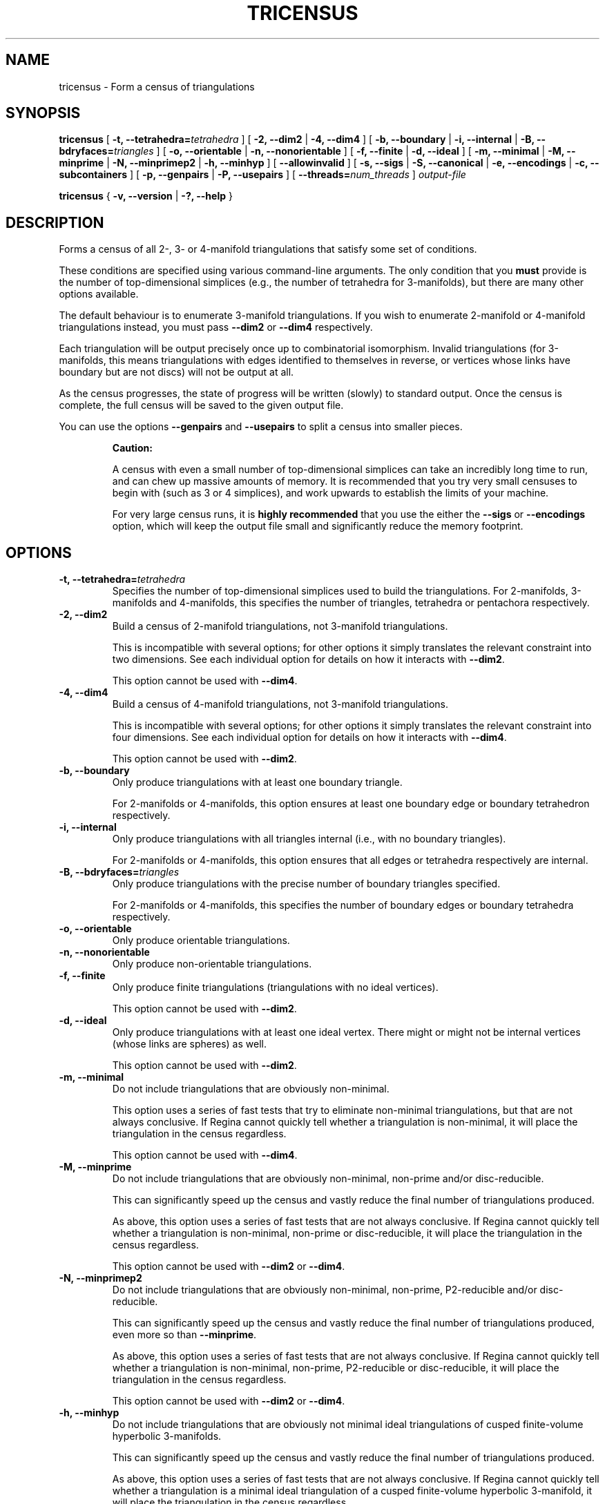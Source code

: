 .\" This manpage has been automatically generated by docbook2man 
.\" from a DocBook document.  This tool can be found at:
.\" <http://shell.ipoline.com/~elmert/comp/docbook2X/> 
.\" Please send any bug reports, improvements, comments, patches, 
.\" etc. to Steve Cheng <steve@ggi-project.org>.
.TH "TRICENSUS" "1" "12 March 2023" "" "The Regina Handbook"

.SH NAME
tricensus \- Form a census of triangulations
.SH SYNOPSIS

\fBtricensus\fR [ \fB-t, --tetrahedra=\fItetrahedra\fB\fR ] [ \fB-2, --dim2\fR | \fB-4, --dim4\fR ] [ \fB-b, --boundary\fR | \fB-i, --internal\fR | \fB-B, --bdryfaces=\fItriangles\fB\fR ] [ \fB-o, --orientable\fR | \fB-n, --nonorientable\fR ] [ \fB-f, --finite\fR | \fB-d, --ideal\fR ] [ \fB-m, --minimal\fR | \fB-M, --minprime\fR | \fB-N, --minprimep2\fR | \fB-h, --minhyp\fR ] [ \fB--allowinvalid\fR ] [ \fB-s, --sigs\fR | \fB-S, --canonical\fR | \fB-e, --encodings\fR | \fB-c, --subcontainers\fR ] [ \fB-p, --genpairs\fR | \fB-P, --usepairs\fR ] [ \fB--threads=\fInum_threads\fB\fR ] \fB\fIoutput-file\fB\fR


\fBtricensus\fR { \fB-v, --version\fR | \fB-?, --help\fR }

.SH "DESCRIPTION"
.PP
Forms a census of all 2-, 3- or 4-manifold triangulations that satisfy
some set of conditions.
.PP
These conditions are specified using various command-line arguments.
The only condition that you \fBmust\fR provide is
the number of top-dimensional simplices (e.g., the number of tetrahedra
for 3-manifolds), but there are many other options available.
.PP
The default behaviour is to enumerate 3-manifold triangulations.
If you wish to enumerate 2-manifold or 4-manifold triangulations instead,
you must pass \fB--dim2\fR or \fB--dim4\fR
respectively.
.PP
Each triangulation will be output precisely once up to combinatorial
isomorphism.  Invalid triangulations
(for 3-manifolds, this means triangulations with edges
identified to themselves in reverse, or vertices whose links
have boundary but are not discs) will not be output at all.
.PP
As the census progresses, the state of progress will be written (slowly)
to standard output.  Once the census is complete, the full census will
be saved to the given output file.
.PP
You can use the options \fB--genpairs\fR and
\fB--usepairs\fR to split a census into smaller pieces.
.sp
.RS
.B "Caution:"
.PP
A census with even a small number of top-dimensional simplices can
take an incredibly long time to run, and can chew up massive amounts of
memory.  It is recommended that you try very small censuses to begin
with (such as 3 or 4 simplices), and work upwards to establish the
limits of your machine.
.PP
For very large census runs, it is \fBhighly recommended\fR
that you use the either the \fB--sigs\fR or
\fB--encodings\fR option, which will keep
the output file small and significantly reduce the memory footprint.
.RE
.SH "OPTIONS"
.TP
\fB-t, --tetrahedra=\fItetrahedra\fB\fR
Specifies the number of top-dimensional simplices used to build the
triangulations.
For 2-manifolds, 3-manifolds and 4-manifolds, this specifies the
number of triangles, tetrahedra or pentachora respectively.
.TP
\fB-2, --dim2\fR
Build a census of 2-manifold triangulations, not 3-manifold
triangulations.

This is incompatible with several options; for other options it
simply translates the relevant constraint into two dimensions.
See each individual option for details on how it interacts with
\fB--dim2\fR\&.

This option cannot be used with \fB--dim4\fR\&.
.TP
\fB-4, --dim4\fR
Build a census of 4-manifold triangulations, not 3-manifold
triangulations.

This is incompatible with several options; for other options it
simply translates the relevant constraint into four dimensions.
See each individual option for details on how it interacts with
\fB--dim4\fR\&.

This option cannot be used with \fB--dim2\fR\&.
.TP
\fB-b, --boundary\fR
Only produce triangulations with at least one boundary triangle.

For 2-manifolds or 4-manifolds, this option ensures at least one
boundary edge or boundary tetrahedron respectively.
.TP
\fB-i, --internal\fR
Only produce triangulations with all triangles internal (i.e., with no
boundary triangles).

For 2-manifolds or 4-manifolds, this option ensures that all
edges or tetrahedra respectively are internal.
.TP
\fB-B, --bdryfaces=\fItriangles\fB\fR
Only produce triangulations with the precise number of boundary
triangles specified.

For 2-manifolds or 4-manifolds, this specifies the number of
boundary edges or boundary tetrahedra respectively.
.TP
\fB-o, --orientable\fR
Only produce orientable triangulations.
.TP
\fB-n, --nonorientable\fR
Only produce non-orientable triangulations.
.TP
\fB-f, --finite\fR
Only produce finite triangulations (triangulations with no
ideal vertices).

This option cannot be used with \fB--dim2\fR\&.
.TP
\fB-d, --ideal\fR
Only produce triangulations with at least one ideal vertex.
There might or might not be internal vertices (whose links are
spheres) as well.

This option cannot be used with \fB--dim2\fR\&.
.TP
\fB-m, --minimal\fR
Do not include triangulations that are obviously non-minimal.

This option uses a series of fast tests that try to eliminate
non-minimal triangulations, but that are not always conclusive.
If Regina cannot quickly tell whether a triangulation is
non-minimal, it will place the triangulation in the census regardless.

This option cannot be used with \fB--dim4\fR\&.
.TP
\fB-M, --minprime\fR
Do not include triangulations that are obviously non-minimal,
non-prime and/or disc-reducible.

This can significantly speed up the census and vastly
reduce the final number of triangulations produced.

As above, this option uses a series of fast tests that are not
always conclusive.
If Regina cannot quickly tell whether a triangulation is
non-minimal, non-prime or disc-reducible, it will place the
triangulation in the census regardless.

This option cannot be used with \fB--dim2\fR
or \fB--dim4\fR\&.
.TP
\fB-N, --minprimep2\fR
Do not include triangulations that are obviously non-minimal,
non-prime, P2-reducible and/or disc-reducible.

This can significantly speed up the census and vastly
reduce the final number of triangulations produced,
even more so than \fB--minprime\fR\&.

As above, this option uses a series of fast tests that are not
always conclusive.
If Regina cannot quickly tell whether a triangulation is
non-minimal, non-prime, P2-reducible or disc-reducible, it will place
the triangulation in the census regardless.

This option cannot be used with \fB--dim2\fR
or \fB--dim4\fR\&.
.TP
\fB-h, --minhyp\fR
Do not include triangulations that are obviously not
minimal ideal triangulations of cusped finite-volume hyperbolic
3-manifolds.

This can significantly speed up the census and vastly
reduce the final number of triangulations produced.

As above, this option uses a series of fast tests that are not
always conclusive.
If Regina cannot quickly tell whether a triangulation is a
minimal ideal triangulation of a cusped finite-volume hyperbolic
3-manifold,
it will place the triangulation in the census regardless.

This option is designed for use with ideal triangulations only
(so, for instance, combining it with
\fB--finite\fR or \fB--boundary\fR
will produce an error message).
This option also cannot be used with \fB--dim2\fR
or \fB--dim4\fR\&.
.TP
\fB--allowinvalid\fR
Normally, \fBtricensus\fR will test each triangulation that
is constructed for validity before including it in the final output.
If you pass \fB--allowinvalid\fR however, then these
validity tests will not be performed.

As a result, the output may include some invalid triangulations.
However, it will not include \fBall\fR invalid
triangulations of the given size, since some invalid constructions
are pruned at earlier levels of the search tree by the census algorithm
(as opposed to being detected by the validity test when each full
triangulation has been constructed).  For example, edges that are
identified with themselves in reverse are detected and pruned earlier
in this way, and so will never appear in the census output, even with
the \fB--allowinvalid\fR option.

The one guarantee that you \fBdo\fR get from this option
is that the census will include all invalid triangulations that could
appear as a \fBsubcomplex\fR of some valid triangulation.
For example, if a 3-dimensional triangulation is invalid only because
it has vertices whose links are spheres with multiple punctures,
then it will be included in the output.

This option cannot be used with finite/ideal options or minimality
options.
.TP
\fB-s, --sigs\fR
Instead of writing a full Regina data file, just output a list
of isomorphism signatures.

The output file will be a plain text file.  Each line will be a
short string of letters, digits and/or punctuation that uniquely
encodes a triangulation up to combinatorial isomorphism.
You can import this text file from within Regina by selecting
File->Import->Isomorphism Signature List from the menu.

This option is highly recommended for large census enumerations.
First, the output file will be considerably smaller.
More importantly, the memory footprint of
\fBtricensus\fR will also be much smaller:
triangulations can be written to the output file and forgotten
immediately, instead of being kept in memory to construct a final
Regina data file.
.TP
\fB-S, --canonical\fR
A variant of \fB--sigs\fR that outputs a list of
isomorphism signatures along with matching isomorphisms.

The output file will be a plain text file.  Each line will
contain two short strings, separated by a single space.
The first string will be the same isomorphism signature that is
output by \fB--sigs\fR\&.  The second string encodes an
isomorphism \fIF\fR with the property that,
if we reconstruct a triangulation from the isomorphism signature
and apply the isomorphism \fIF\fR, then
the resulting triangulation will have a canonical facet pairing.

Here \fIcanonical\fR has the same meaning as
described below under the \fB--usepairs\fR option:
a facet pairing is in canonical form if it is a minimal representative
of its isomorphism class.

The isomorphisms themselves will be encoded using
\fItight encodings\fR, which (like isomorphisms
signatures) are short strings of letters, digits and/or punctuation.
Currently you will need to use either C++ or Python to decode
these; for example, in dimension\~3 you would call
Isomorphism<3>::tightDecoding()\&.

If you do not need these isomorphisms, then you should use the
simpler (and slightly faster) option \fB--sigs\fR
instead.
.TP
\fB-e, --encodings\fR
Instead of writing a full Regina data file, just output a list
of tight encodings.

The output file will be a plain text file.  Each line will be a
short string of letters, digits and/or punctuation that uniquely
encodes a labelled triangulation as a
\fItight encoding\fR\&.

Tight encodings differ from isomorphism signatures (as output by
\fB--sigs\fR) in the following ways:
.RS
.TP 0.2i
\(bu
The main reason for using tight encodings is that they preserve the
labelling of simplices and their vertices (unlike isomorphism
signatures, which only encode a triangulation up to combinatorial
isomorphism).
.TP 0.2i
\(bu
In general, tight encodings use slightly more characters and
are slightly faster to compute than isomorphism signatures.
.TP 0.2i
\(bu
Tight encodings are more difficult to work with.  They use a
wider variety of punctuation symbols (which makes them
inappropriate for filenames, and awkward to use as hard-coded
strings in source code).  Moreover, at present you need to use
either C++ or Python to reconstruct triangulations from them;
for example, in dimension\~3 you would call
Triangulation<3>::tightDecoding()\&.
.RE
If you are not sure whether to use isomorphism signatures or
tight encodings, it is recommended that you choose isomorphism
signatures (\fB--sigs\fR).

Like \fB--sigs\fR, this option performs much better in
large census enumerations than saving a full Regina data file:
the output file will be considerably smaller, and the memory footprint
of \fBtricensus\fR will also be much smaller.
See the \fB--sigs\fR option for further details.

You can also use \fB--encodings\fR with
\fB--genpairs\fR, in which case the facet pairings
will be written using tight encodings instead of human-readable
text representations.  Tight encodings of facet pairings cannot
be used as input with \fB--usepairs\fR, and again you
will need to use C++ or Python to reconstruct facet pairings
from them.
.TP
\fB-c, --subcontainers\fR
For each facet pairing, a new container will be created, and
resultant triangulations will be placed into these containers.
These containers will be created even if the facet pairing results
in no triangulations.

See \fB--genpairs\fR below for further information on
facet pairings.

This option cannot be used with \fB--sigs\fR,
\fB--canonical\fR or \fB--encodings\fR\&.
.TP
\fB-p, --genpairs\fR
Only generate facet pairings, not triangulations.
A facet pairing stores which facets of top-dimension simplices
are glued to which others, but it does not store the precise
rotations and/or reflections that are used for each gluing.
For 3-manifolds a facet pairing represents a pairing of tetrahedron
faces, for 2-manifolds it represents a pairing of triangle edges, and
for 4-manifolds it represents a pairing of pentachoron facets.

The outermost layer of the census code involves pairing off the
facets of individual top-dimensional simplices without determining
the corresponding gluing permutations.  For each such facet pairing
that is produced, Regina will try many different sets of gluing
permutations and generated the corresponding triangulations.

Facet pairing generation consumes a very small fraction of the
total census runtime, and effectively divides the census into
multiple pieces.  This option allows you to quickly generate
a complete list of possible facet pairings, so that you can feed subsets
of this list to different machines to work on simultaneously.

The list of all facet pairings will be written to the given output
file in a plain text format (though you may omit the output file from
the command line, in which case the facet pairings will be written to
standard output).
By default, the output format will be a space-separated
numerical format, suitable for use with
\fB--usepairs\fR (see below).  However, if you pass
\fB--encodings\fR then the output format will use
tight encodings (which are shorter, contain no spaces, and are
much harder for humans to read).  See \fB--encodings\fR
for further details on tight encodings.

If you are coordinating your sub-censuses manually, you can
use the option \fB--usepairs\fR to generate triangulations
from a subset of these facet pairings.  In this case, the facet
pairings will need to be presented using the default
space-separated numerical format (not tight encodings).

Options for orientability, finiteness or minimality cannot be
used with \fB--genpairs\fR; instead you should use them
later with \fB--usepairs\fR\&.

This option does not come with progress reporting, though
typically it runs fast enough that this does not matter.
You can always track the state of progress by counting lines in
the output file.
.TP
\fB-P, --usepairs\fR
Use only the given subset of facet pairings to build the triangulations.

Each facet pairing that is processed must be
in canonical form, i.e., must be a minimal representative of its
isomorphism class.  All facet pairings generated using
\fB--genpairs\fR are guaranteed to satisfy this condition.

Facet pairings should be supplied on standard input, one per line.
They should be presented using the space-separated numerical format
produced by the option \fB--genpairs\fR\&.

This option effectively lets you run a subset of a larger census.
See \fB--genpairs\fR for further details on how to split
a census into subsets that can run simultaneously on different machines.

Options for the number of top-dimensional simplices
(i.e., \fB--tetrahedra\fR) or boundary facets
(i.e., \fB--boundary\fR or \fB--bdryfaces\fR)
cannot be used with \fB--usepairs\fR\&.
Instead you should pass these options earlier
along with \fB--genpairs\fR when you split the original
census into pieces.
.TP
\fB--threads=\fInum_threads\fB\fR
Run the census in parallel using the given number of threads.
This parallelisation is typically very effective (particularly
for larger censuses), in that the speed-up factor is usually close to
the theoretical maximum \fInum_threads\fR\&.

The way the parallelisation currently works is as follows.
For each individual facet pairing, the corresponding search tree
is broken into a many smaller subtrees (i.e., subsearches), each
of which can be processed independently by different threads.

This has two consequences:
.RS
.TP 0.2i
\(bu
The \fB--threads\fR option cannot be used with
\fB--genpairs\fR, since the facet pairings are still
enumerated in serial.
.TP 0.2i
\(bu
The output that writes each facet pairing to the console will appear
deceptively fast.  This is because each facet pairing will be
written as soon as it is constructed by the main thread, and its many
subsearches will be placed in a queue for other threads to process
while the main thread moves on to the next facet pairing.
Once all of the pairings have been output, you may still face a
long wait while the threads together work their way through the
queue of subsearches that has accumulated.
.RE
.TP
\fB-v, --version\fR
Show which version of Regina is being used, and exit
immediately.
.TP
\fB-?, --help\fR
Display brief usage information, and exit immediately.
.SH "EXAMPLES"
.PP
The following command forms a census of all 3-tetrahedron closed
non-orientable 3-manifold triangulations, and puts the results in the file
\fIresults.rga\fR\&.  To ensure that triangulations are
closed we use the options \fB-i\fR (no boundary triangles)
and \fB-f\fR (no ideal vertices).

.nf
    example$ \fBtricensus -t 3 -nif results.rga\fR
    Starting census generation...
    0:1 0:0 1:0 1:1 | 0:2 0:3 2:0 2:1 | 1:2 1:3 2:3 2:2
    0:1 0:0 1:0 2:0 | 0:2 1:2 1:1 2:1 | 0:3 1:3 2:3 2:2
    0:1 0:0 1:0 2:0 | 0:2 2:1 2:2 2:3 | 0:3 1:1 1:2 1:3
    1:0 1:1 2:0 2:1 | 0:0 0:1 2:2 2:3 | 0:2 0:3 1:2 1:3
    Finished.
    Total triangulations: 5
    example$
.fi
.PP
The following command forms a census of 4-tetrahedron closed
orientable 3-manifold triangulations, where the census creation is optimised
for prime minimal triangulations.  Although all prime minimal
triangulations will be included, there may be some non-prime or
non-minimal triangulations in the census also.

.nf
    example$ \fBtricensus -t 4 -oifM results.rga\fR
    Starting census generation...
    0:1 0:0 1:0 1:1 | 0:2 0:3 2:0 2:1 | 1:2 1:3 3:0 3:1 | 2:2 ...
    0:1 0:0 1:0 1:1 | 0:2 0:3 2:0 3:0 | 1:2 2:2 2:1 3:1 | 1:3 ...
    \&...
    1:0 1:1 2:0 3:0 | 0:0 0:1 2:1 3:1 | 0:2 1:2 3:2 3:3 | 0:3 ...
    Finished.
    Total triangulations: 17
    example$
.fi
.PP
The following command generates all face pairings for a
5-tetrahedron census of 3-manifold triangulation in which all
triangulations have precisely two
boundary triangles.  The face pairings will be written to
\fIpairings.txt\fR, whereupon they can be broken up
and distributed for processing at a later date.

.nf
    example$ \fBtricensus --genpairs -t 5 -B 2 pairings.txt\fR
    Total face pairings: 118
    example$
.fi
.PP
The face pairings generated in the previous example can then be fleshed
out into a full census of all 3-manifold triangulations with five
tetrahedra, precisely two boundary triangles and no ideal vertices as
follows.  The number of tetrahedra and boundary triangles were
already specified in the previous command, and cannot be
supplied here.  The face pairings will be read from
\fIpairings.txt\fR, and the final census will be
written to \fIresults.rga\fR\&.

.nf
    example$ \fBtricensus --usepairs -f results.rga < pairings.txt\fR
    Trying face pairings...
    0:1 0:0 1:0 1:1 | 0:2 0:3 2:0 2:1 | 1:2 1:3 3:0 3:1 | 2:2 ...
    0:1 0:0 1:0 1:1 | 0:2 0:3 2:0 2:1 | 1:2 1:3 3:0 3:1 | 2:2 ...
    \&...
    \&... (running through all 118 face pairings)
    \&...
    1:0 2:0 3:0 4:0 | 0:0 2:1 3:1 4:1 | 0:1 1:1 3:2 4:2 | 0:2 ...
    Total triangulations: 5817
    example$
.fi
.SH "MACOS USERS"
.PP
If you downloaded a drag-and-drop app bundle, this utility is
shipped inside it.  If you dragged Regina to the main
Applications folder, you can run it as
/Applications/Regina.app/Contents/MacOS/tricensus\&.
.SH "WINDOWS USERS"
.PP
The command-line utilities are installed beneath the
\fIProgram\~Files\fR directory; on some
machines this directory is called
\fIProgram\~Files\~(x86)\fR\&.
You can start this utility by running
c:\\Program\~Files\\Regina\\Regina\~7.2\\bin\\tricensus.exe\&.
.SH "SEE ALSO"
.PP
censuslookup,
sigcensus,
regina-gui\&.
.SH "AUTHOR"
.PP
This utility was written by Benjamin Burton
<bab@maths.uq.edu.au>\&.
Many people have been involved in the development
of Regina; see the users' handbook for a full list of credits.
